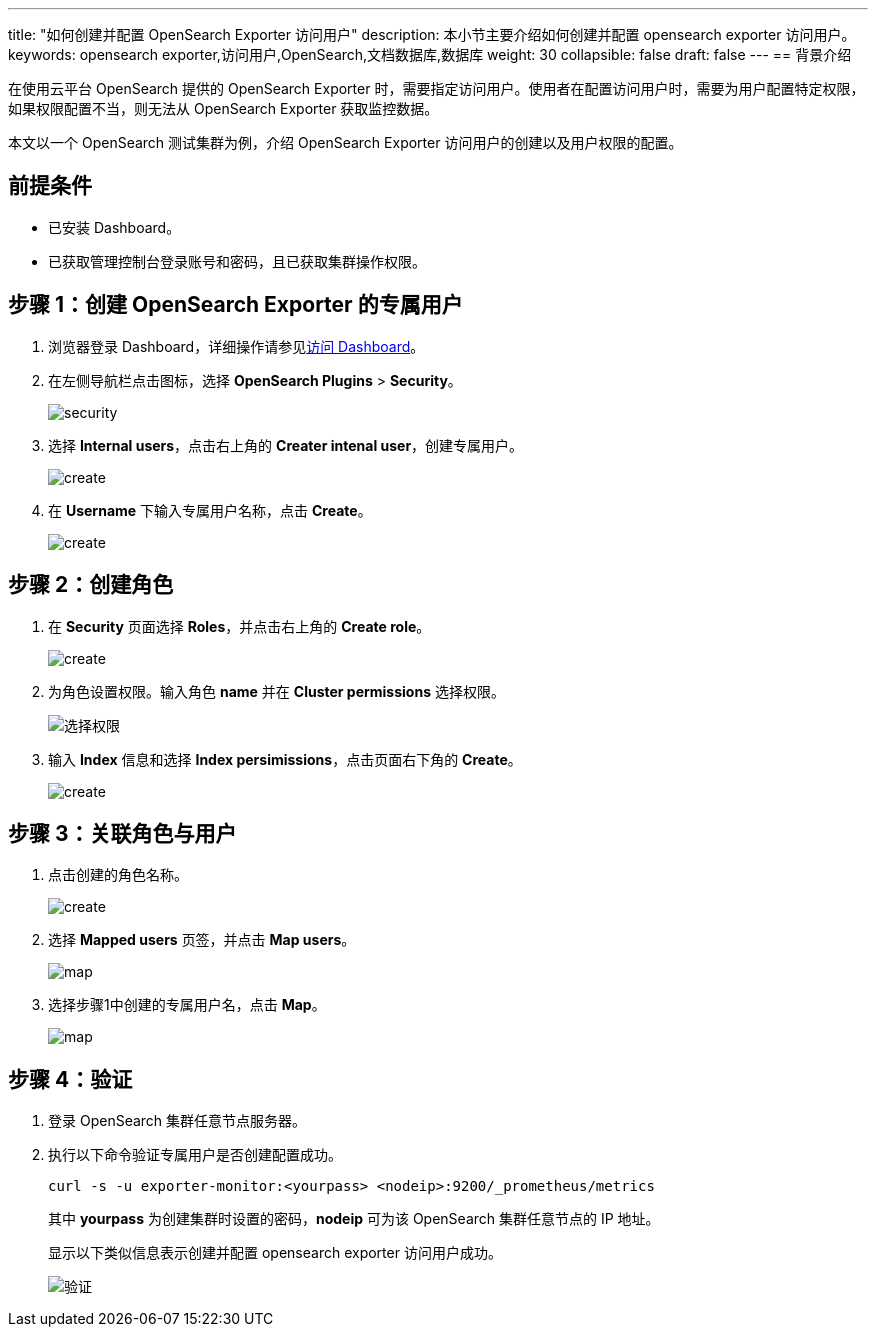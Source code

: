 ---
title: "如何创建并配置 OpenSearch Exporter 访问用户"
description: 本小节主要介绍如何创建并配置 opensearch exporter 访问用户。 
keywords: opensearch exporter,访问用户,OpenSearch,文档数据库,数据库
weight: 30
collapsible: false
draft: false
---
== 背景介绍

在使用云平台 OpenSearch 提供的 OpenSearch Exporter 时，需要指定访问用户。使用者在配置访问用户时，需要为用户配置特定权限，如果权限配置不当，则无法从 OpenSearch Exporter 获取监控数据。

本文以一个 OpenSearch 测试集群为例，介绍 OpenSearch Exporter 访问用户的创建以及用户权限的配置。

== 前提条件

* 已安装 Dashboard。
* 已获取管理控制台登录账号和密码，且已获取集群操作权限。

== 步骤 1：创建 OpenSearch Exporter 的专属用户

. 浏览器登录 Dashboard，详细操作请参见link:../../os_manual/dashboard/dashboard_login/[访问 Dashboard]。
. 在左侧导航栏点击图标，选择 *OpenSearch Plugins* > *Security*。
+
image::/images/cloud_service/bigdata/opensearch/exporter_01.png[security]

. 选择 *Internal users*，点击右上角的 *Creater intenal user*，创建专属用户。
+
image::/images/cloud_service/bigdata/opensearch/exporter_02.png[create]

. 在 *Username* 下输入专属用户名称，点击 *Create*。
+
image::/images/cloud_service/bigdata/opensearch/exporter_03.png[create]

== 步骤 2：创建角色

. 在 *Security* 页面选择 *Roles*，并点击右上角的 *Create role*。
+
image::/images/cloud_service/bigdata/opensearch/exporter_04.png[create]

. 为角色设置权限。输入角色 *name* 并在 *Cluster permissions* 选择权限。
+
image::/images/cloud_service/bigdata/opensearch/exporter_05.png[选择权限]

. 输入 *Index* 信息和选择 *Index persimissions*，点击页面右下角的 *Create*。
+
image::/images/cloud_service/bigdata/opensearch/exporter_06.png[create]

== 步骤 3：关联角色与用户

. 点击创建的角色名称。
+
image::/images/cloud_service/bigdata/opensearch/exporter_07.png[create]

. 选择 *Mapped users* 页签，并点击 *Map users*。
+
image::/images/cloud_service/bigdata/opensearch/exporter_08.png[map]

. 选择步骤1中创建的专属用户名，点击 *Map*。
+
image::/images/cloud_service/bigdata/opensearch/exporter_09.png[map]

== 步骤 4：验证

. 登录 OpenSearch 集群任意节点服务器。
. 执行以下命令验证专属用户是否创建配置成功。
+
[,bash]
----
curl -s -u exporter-monitor:<yourpass> <nodeip>:9200/_prometheus/metrics
----
+
其中 *yourpass* 为创建集群时设置的密码，*nodeip* 可为该 OpenSearch 集群任意节点的 IP 地址。
+
显示以下类似信息表示创建并配置 opensearch exporter 访问用户成功。
+
image::/images/cloud_service/bigdata/opensearch/exporter_10.png[验证]
